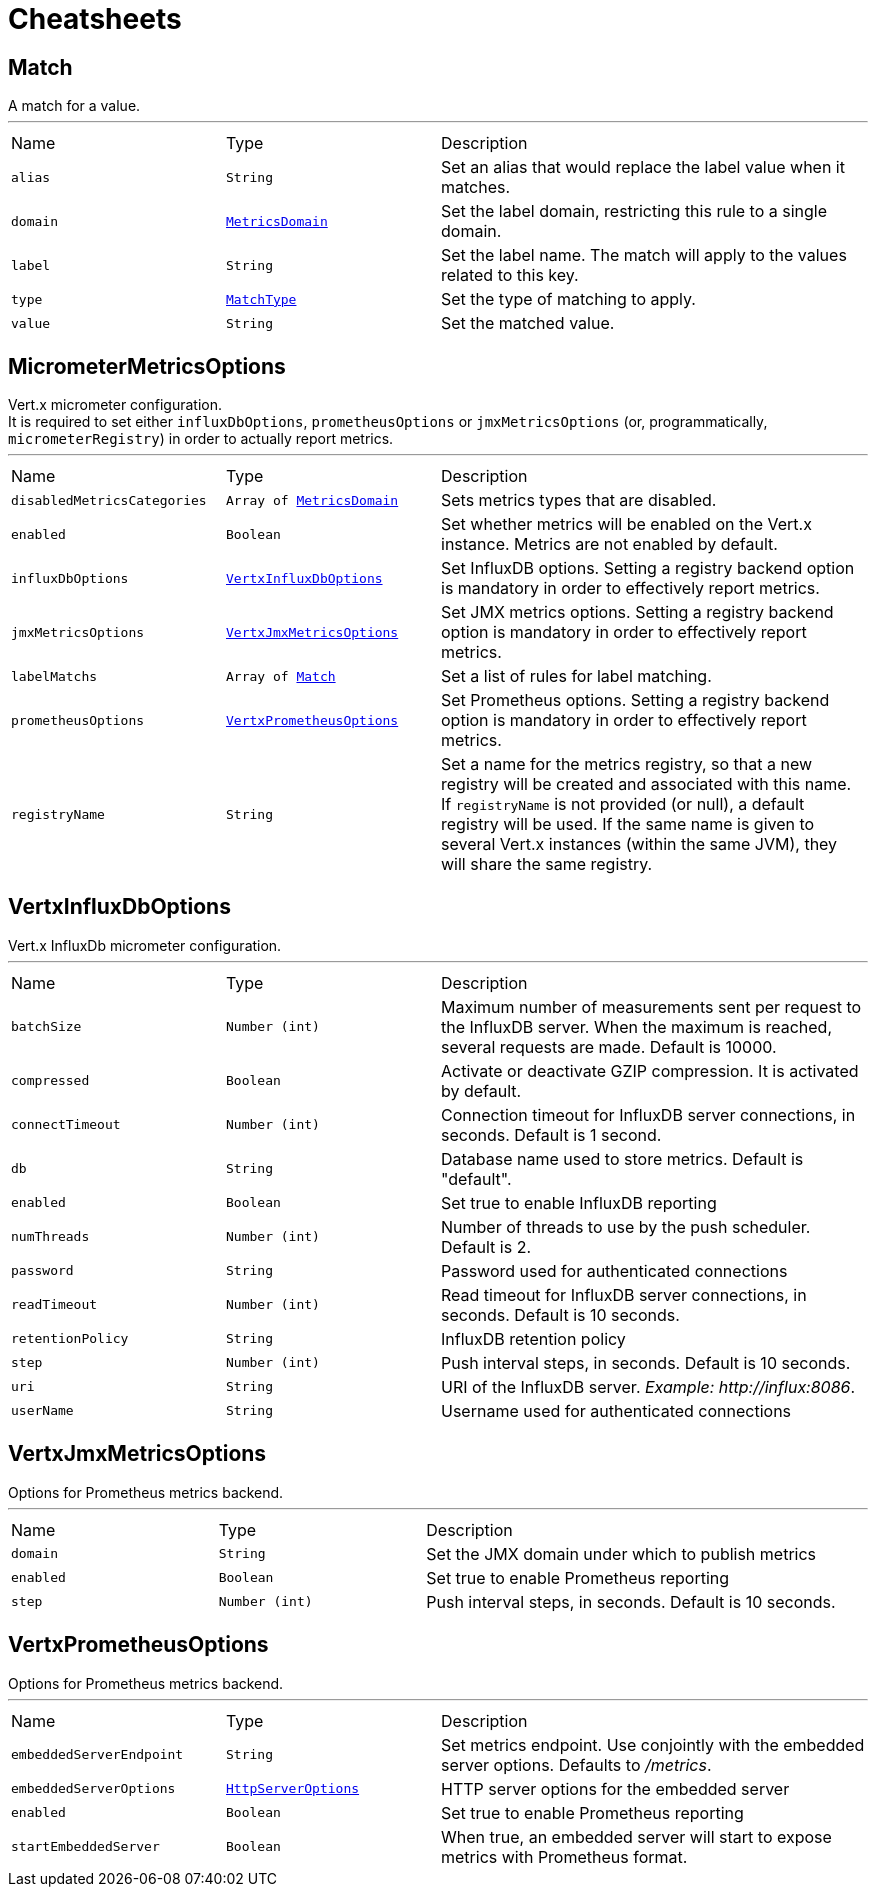 = Cheatsheets

[[Match]]
== Match

++++
 A match for a value.
++++
'''

[cols=">25%,^25%,50%"]
[frame="topbot"]
|===
^|Name | Type ^| Description
|[[alias]]`alias`|`String`|
+++
Set an alias that would replace the label value when it matches.
+++
|[[domain]]`domain`|`link:enums.html#MetricsDomain[MetricsDomain]`|
+++
Set the label domain, restricting this rule to a single domain.
+++
|[[label]]`label`|`String`|
+++
Set the label name. The match will apply to the values related to this key.
+++
|[[type]]`type`|`link:enums.html#MatchType[MatchType]`|
+++
Set the type of matching to apply.
+++
|[[value]]`value`|`String`|
+++
Set the matched value.
+++
|===

[[MicrometerMetricsOptions]]
== MicrometerMetricsOptions

++++
 Vert.x micrometer configuration.<br/>
 It is required to set either <code>influxDbOptions</code>, <code>prometheusOptions</code> or <code>jmxMetricsOptions</code>
 (or, programmatically, <code>micrometerRegistry</code>)
 in order to actually report metrics.
++++
'''

[cols=">25%,^25%,50%"]
[frame="topbot"]
|===
^|Name | Type ^| Description
|[[disabledMetricsCategories]]`disabledMetricsCategories`|`Array of link:enums.html#MetricsDomain[MetricsDomain]`|
+++
Sets metrics types that are disabled.
+++
|[[enabled]]`enabled`|`Boolean`|
+++
Set whether metrics will be enabled on the Vert.x instance. Metrics are not enabled by default.
+++
|[[influxDbOptions]]`influxDbOptions`|`link:dataobjects.html#VertxInfluxDbOptions[VertxInfluxDbOptions]`|
+++
Set InfluxDB options.
 Setting a registry backend option is mandatory in order to effectively report metrics.
+++
|[[jmxMetricsOptions]]`jmxMetricsOptions`|`link:dataobjects.html#VertxJmxMetricsOptions[VertxJmxMetricsOptions]`|
+++
Set JMX metrics options.
 Setting a registry backend option is mandatory in order to effectively report metrics.
+++
|[[labelMatchs]]`labelMatchs`|`Array of link:dataobjects.html#Match[Match]`|
+++
Set a list of rules for label matching.
+++
|[[prometheusOptions]]`prometheusOptions`|`link:dataobjects.html#VertxPrometheusOptions[VertxPrometheusOptions]`|
+++
Set Prometheus options.
 Setting a registry backend option is mandatory in order to effectively report metrics.
+++
|[[registryName]]`registryName`|`String`|
+++
Set a name for the metrics registry, so that a new registry will be created and associated with this name.
 If <code>registryName</code> is not provided (or null), a default registry will be used.
 If the same name is given to several Vert.x instances (within the same JVM), they will share the same registry.
+++
|===

[[VertxInfluxDbOptions]]
== VertxInfluxDbOptions

++++
 Vert.x InfluxDb micrometer configuration.
++++
'''

[cols=">25%,^25%,50%"]
[frame="topbot"]
|===
^|Name | Type ^| Description
|[[batchSize]]`batchSize`|`Number (int)`|
+++
Maximum number of measurements sent per request to the InfluxDB server. When the maximum is reached, several requests are made.
 Default is 10000.
+++
|[[compressed]]`compressed`|`Boolean`|
+++
Activate or deactivate GZIP compression. It is activated by default.
+++
|[[connectTimeout]]`connectTimeout`|`Number (int)`|
+++
Connection timeout for InfluxDB server connections, in seconds. Default is 1 second.
+++
|[[db]]`db`|`String`|
+++
Database name used to store metrics. Default is "default".
+++
|[[enabled]]`enabled`|`Boolean`|
+++
Set true to enable InfluxDB reporting
+++
|[[numThreads]]`numThreads`|`Number (int)`|
+++
Number of threads to use by the push scheduler. Default is 2.
+++
|[[password]]`password`|`String`|
+++
Password used for authenticated connections
+++
|[[readTimeout]]`readTimeout`|`Number (int)`|
+++
Read timeout for InfluxDB server connections, in seconds. Default is 10 seconds.
+++
|[[retentionPolicy]]`retentionPolicy`|`String`|
+++
InfluxDB retention policy
+++
|[[step]]`step`|`Number (int)`|
+++
Push interval steps, in seconds. Default is 10 seconds.
+++
|[[uri]]`uri`|`String`|
+++
URI of the InfluxDB server. <i>Example: http://influx:8086</i>.
+++
|[[userName]]`userName`|`String`|
+++
Username used for authenticated connections
+++
|===

[[VertxJmxMetricsOptions]]
== VertxJmxMetricsOptions

++++
 Options for Prometheus metrics backend.
++++
'''

[cols=">25%,^25%,50%"]
[frame="topbot"]
|===
^|Name | Type ^| Description
|[[domain]]`domain`|`String`|
+++
Set the JMX domain under which to publish metrics
+++
|[[enabled]]`enabled`|`Boolean`|
+++
Set true to enable Prometheus reporting
+++
|[[step]]`step`|`Number (int)`|
+++
Push interval steps, in seconds. Default is 10 seconds.
+++
|===

[[VertxPrometheusOptions]]
== VertxPrometheusOptions

++++
 Options for Prometheus metrics backend.
++++
'''

[cols=">25%,^25%,50%"]
[frame="topbot"]
|===
^|Name | Type ^| Description
|[[embeddedServerEndpoint]]`embeddedServerEndpoint`|`String`|
+++
Set metrics endpoint. Use conjointly with the embedded server options. Defaults to <i>/metrics</i>.
+++
|[[embeddedServerOptions]]`embeddedServerOptions`|`link:dataobjects.html#HttpServerOptions[HttpServerOptions]`|
+++
HTTP server options for the embedded server
+++
|[[enabled]]`enabled`|`Boolean`|
+++
Set true to enable Prometheus reporting
+++
|[[startEmbeddedServer]]`startEmbeddedServer`|`Boolean`|
+++
When true, an embedded server will start to expose metrics with Prometheus format.
+++
|===

